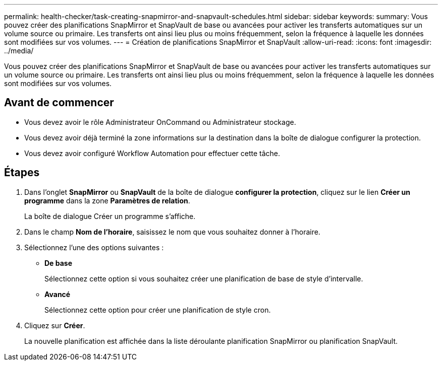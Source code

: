 ---
permalink: health-checker/task-creating-snapmirror-and-snapvault-schedules.html 
sidebar: sidebar 
keywords:  
summary: Vous pouvez créer des planifications SnapMirror et SnapVault de base ou avancées pour activer les transferts automatiques sur un volume source ou primaire. Les transferts ont ainsi lieu plus ou moins fréquemment, selon la fréquence à laquelle les données sont modifiées sur vos volumes. 
---
= Création de planifications SnapMirror et SnapVault
:allow-uri-read: 
:icons: font
:imagesdir: ../media/


[role="lead"]
Vous pouvez créer des planifications SnapMirror et SnapVault de base ou avancées pour activer les transferts automatiques sur un volume source ou primaire. Les transferts ont ainsi lieu plus ou moins fréquemment, selon la fréquence à laquelle les données sont modifiées sur vos volumes.



== Avant de commencer

* Vous devez avoir le rôle Administrateur OnCommand ou Administrateur stockage.
* Vous devez avoir déjà terminé la zone informations sur la destination dans la boîte de dialogue configurer la protection.
* Vous devez avoir configuré Workflow Automation pour effectuer cette tâche.




== Étapes

. Dans l'onglet *SnapMirror* ou *SnapVault* de la boîte de dialogue *configurer la protection*, cliquez sur le lien *Créer un programme* dans la zone *Paramètres de relation*.
+
La boîte de dialogue Créer un programme s'affiche.

. Dans le champ *Nom de l'horaire*, saisissez le nom que vous souhaitez donner à l'horaire.
. Sélectionnez l'une des options suivantes :
+
** *De base*
+
Sélectionnez cette option si vous souhaitez créer une planification de base de style d'intervalle.

** *Avancé*
+
Sélectionnez cette option pour créer une planification de style cron.



. Cliquez sur *Créer*.
+
La nouvelle planification est affichée dans la liste déroulante planification SnapMirror ou planification SnapVault.


